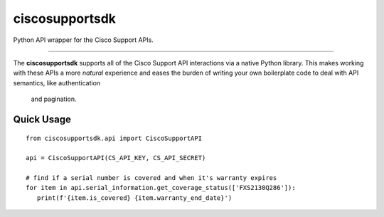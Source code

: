 ciscosupportsdk
===============

Python API wrapper for the Cisco Support APIs.

----------------------------------------------

The **ciscosupportsdk** supports all of the Cisco Support API
interactions via a native Python library.  This makes working with
these APIs a more *natural* experience and eases the burden of writing
your own boilerplate code to deal with API semantics, like authentication
 and pagination.

Quick Usage
-----------
::

   from ciscosupportsdk.api import CiscoSupportAPI

   api = CiscoSupportAPI(CS_API_KEY, CS_API_SECRET)

   # find if a serial number is covered and when it's warranty expires
   for item in api.serial_information.get_coverage_status(['FXS2130Q286']):
      print(f'{item.is_covered} {item.warranty_end_date}')

